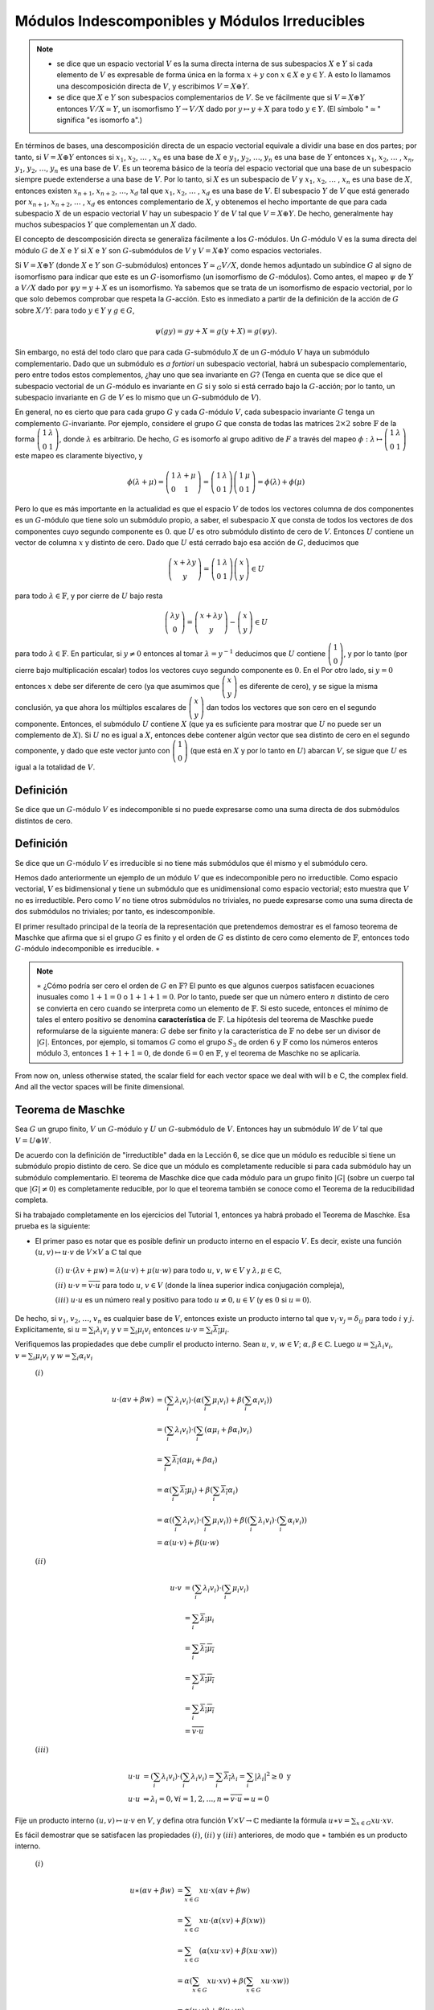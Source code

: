 Módulos Indescomponibles y Módulos Irreducibles
===============================================

.. note::

    - se dice que un espacio vectorial :math:`V` es la suma directa interna de sus subespacios :math:`X` e :math:`Y` si cada elemento de :math:`V` es expresable de forma única en la forma :math:`x + y` con :math:`x \in X` e :math:`y \in Y`. A esto lo llamamos una descomposición directa de :math:`V`, y escribimos :math:`V = X \oplus Y`.
    - se dice que :math:`X` e :math:`Y` son subespacios complementarios de :math:`V`. Se ve fácilmente que si :math:`V = X \oplus Y` entonces :math:`V / X \simeq Y`, un isomorfismo :math:`Y \to V / X` dado por :math:`y \mapsto y + X` para todo :math:`y \in Y`. (El símbolo ":math:`\simeq`" significa "es isomorfo a".)

En términos de bases, una descomposición directa de un espacio vectorial equivale a dividir una base en dos partes; por tanto, si :math:`V = X \oplus Y` entonces si :math:`x_{1}`, :math:`x_{2}`, :math:`\dots` , :math:`x_{n}` es una base de :math:`X` e :math:`y_{1}`, :math:`y_{2}`, :math:`\dots`, :math:`y_{n}` es una base de :math:`Y`  entonces :math:`x_{1}`, :math:`x_{2}`, :math:`\dots` , :math:`x_{n}`, :math:`y_{1}`, :math:`y_{2}`, :math:`\dots`, :math:`y_{n}` es una base de :math:`V`. Es un teorema básico de la teoría del espacio vectorial que una base de un subespacio siempre puede extenderse a una base de :math:`V`. Por lo tanto, si :math:`X` es un subespacio de :math:`V` y :math:`x_{1}`, :math:`x_{2}`, :math:`\dots` , :math:`x_{n}` es una base de :math:`X`, entonces existen :math:`x_{n + 1}`, :math:`x_{n + 2}`, :math:`\dots`, :math:`x_{d}` tal que :math:`x_{1}`, :math:`x_{2}`, :math:`\dots` , :math:`x_{d}` es una base de :math:`V`. El subespacio :math:`Y` de :math:`V` que está generado por :math:`x_{n + 1}`, :math:`x_{n + 2}`, :math:`\dots` , :math:`x_{d}` es entonces complementario de :math:`X`, y obtenemos el hecho importante de que para cada subespacio :math:`X` de un espacio vectorial :math:`V` hay un subespacio :math:`Y` de :math:`V` tal que :math:`V = X \oplus Y`. De hecho, generalmente hay muchos subespacios :math:`Y` que complementan un :math:`X` dado.

El concepto de descomposición directa se generaliza fácilmente a los :math:`G`-módulos. Un :math:`G`-módulo V es la suma directa del módulo :math:`G` de :math:`X` e :math:`Y` si :math:`X` e :math:`Y` son :math:`G`-submódulos de :math:`V` y :math:`V = X \oplus Y` como espacios vectoriales.

Si :math:`V = X \oplus Y` (donde :math:`X` e :math:`Y` son :math:`G`-submódulos) entonces :math:`Y \simeq_{G} V / X`, donde hemos adjuntado un subíndice :math:`G` al signo de isomorfismo para indicar que este es un :math:`G`-isomorfismo (un isomorfismo de :math:`G`-módulos). Como antes, el mapeo :math:`\psi` de :math:`Y` a :math:`V/X` dado por :math:`\psi y = y + X` es un isomorfismo. Ya sabemos que se trata de un isomorfismo de espacio vectorial, por lo que solo debemos comprobar que respeta la :math:`G`-acción. Esto es inmediato a partir de la definición de la acción de :math:`G` sobre :math:`X/Y`: para todo :math:`y \in Y` y :math:`g\in G`,

.. math::

    \psi (gy) = gy + X = g(y + X) = g(\psi y).

Sin embargo, no está del todo claro que para cada :math:`G`-submódulo :math:`X` de un :math:`G`-módulo :math:`V` haya un submódulo complementario. Dado que un submódulo es *a fortiori* un subespacio vectorial, habrá un subespacio complementario, pero entre todos estos complementos, ¿hay uno que sea invariante en :math:`G`? (Tenga en cuenta que se dice que el subespacio vectorial de un :math:`G`-módulo es invariante en :math:`G` si y solo si está cerrado bajo la :math:`G`-acción; por lo tanto, un subespacio invariante en :math:`G` de :math:`V` es lo mismo que un :math:`G`-submódulo de :math:`V`).

En general, no es cierto que para cada grupo :math:`G` y cada :math:`G`-módulo :math:`V`, cada subespacio invariante :math:`G` tenga un complemento :math:`G`-invariante. Por ejemplo, considere el grupo :math:`G` que consta de todas las matrices :math:`2 \times 2` sobre :math:`\mathbb{F}` de la forma :math:`\left(\begin{matrix}1&\lambda\\0&1\end{matrix}\right)`, donde :math:`\lambda` es arbitrario. De hecho, :math:`G` es isomorfo al grupo aditivo de :math:`F` a través del mapeo :math:`\phi : \lambda \mapsto \left(\begin{matrix}1&\lambda\\0&1\end{matrix}\right)` este mapeo es claramente biyectivo, y

.. math::

    \phi (\lambda + \mu) = \left(\begin{matrix}1&\lambda + \mu\\0&1\end{matrix}\right) = \left(\begin{matrix}1&\lambda\\0&1\end{matrix}\right)  \left(\begin{matrix}1&\mu\\0&1\end{matrix}\right) = \phi (\lambda) + \phi (\mu)

Pero lo que es más importante en la actualidad es que el espacio :math:`V` de todos los vectores columna de dos componentes es un :math:`G`-módulo que tiene solo un submódulo propio, a saber, el subespacio :math:`X` que consta de todos los vectores de dos componentes cuyo segundo componente es :math:`0`. que :math:`U` es otro submódulo distinto de cero de :math:`V`. Entonces :math:`U` contiene un vector de columna :math:`x` y distinto de cero. Dado que :math:`U` está cerrado bajo esa acción de :math:`G`, deducimos que


.. math::

    \left(\begin{matrix}x + \lambda y\\ y\end{matrix}\right) =  \left(\begin{matrix}1 & \lambda\\ 0 & 1\end{matrix}\right) \left(\begin{matrix} x\\ y\end{matrix}\right)\in U


para todo :math:`\lambda \in \mathbb{F}`, y por cierre de :math:`U` bajo resta

.. math::

    \left(\begin{matrix}\lambda y\\ 0\end{matrix}\right) = \left(\begin{matrix}x + \lambda y\\ y\end{matrix}\right) - \left(\begin{matrix} x\\ y\end{matrix}\right)\in U


para todo :math:`\lambda \in \mathbb{F}`. En particular, si :math:`y \not= 0` entonces al tomar :math:`\lambda = y^{−1}` deducimos que :math:`U` contiene :math:`\left(\begin{matrix}1\\0\end{matrix}\right)`, y por lo tanto (por cierre bajo multiplicación escalar) todos los vectores cuyo segundo componente es :math:`0`. En el Por otro lado, si :math:`y = 0` entonces :math:`x` debe ser diferente de cero (ya que asumimos que :math:`\left(\begin{matrix}x\\y\end{matrix}\right)` es diferente de cero), y se sigue la misma conclusión, ya que ahora los múltiplos escalares de :math:`\left(\begin{matrix}x\\y\end{matrix}\right)` dan todos los vectores que son cero en el segundo componente. Entonces, el submódulo :math:`U` contiene :math:`X` (que ya es suficiente para mostrar que :math:`U` no puede ser un complemento de :math:`X`). Si :math:`U` no es igual a :math:`X`, entonces debe contener algún vector que sea distinto de cero en el segundo componente, y dado que este vector junto con :math:`\left(\begin{matrix}1\\0\end{matrix}\right)` (que está en :math:`X` y por lo tanto en :math:`U`) abarcan :math:`V`, se sigue que :math:`U` es igual a la totalidad de :math:`V`.

Definición
-----------------

Se dice que un :math:`G`-módulo :math:`V` es indecomponible si no puede expresarse como una suma directa de dos submódulos distintos de cero.

Definición
----------------------------

Se dice que un :math:`G`-módulo :math:`V` es irreducible si no tiene más submódulos que él mismo y el submódulo cero.

Hemos dado anteriormente un ejemplo de un módulo :math:`V` que es indecomponible pero no irreductible. Como espacio vectorial, :math:`V` es bidimensional y tiene un submódulo que es unidimensional como espacio vectorial; esto muestra que :math:`V` no es irreductible. Pero como :math:`V` no tiene otros submódulos no triviales, no puede expresarse como una suma directa de dos submódulos no triviales; por tanto, es indescomponible.

El primer resultado principal de la teoría de la representación que pretendemos demostrar es el famoso teorema de Maschke que afirma que si el grupo :math:`G` es finito y el orden de :math:`G` es distinto de cero como elemento de :math:`\mathbb{F}`, entonces todo :math:`G`-módulo indecomponible es irreducible. :math:`\ast`


.. note::

    :math:`\ast` ¿Cómo podría ser cero el orden de :math:`G`  en :math:`\mathbb{F}`? El punto es que algunos cuerpos satisfacen ecuaciones inusuales como :math:`1 + 1 = 0` o :math:`1 + 1 + 1 = 0`. Por lo tanto, puede ser que un número entero :math:`n` distinto de cero se convierta en cero cuando se interpreta como un elemento de :math:`\mathbb{F}`. Si esto sucede, entonces el mínimo de tales el entero positivo se denomina **característica** de :math:`\mathbb{F}`. La hipótesis del teorema de Maschke puede reformularse de la siguiente manera: :math:`G` debe ser finito y la característica de :math:`\mathbb{F}` no debe ser un divisor de :math:`|G|`. Entonces, por ejemplo, si tomamos :math:`G` como el grupo :math:`S_{3}` de orden :math:`6` y :math:`\mathbb{F}` como los números enteros módulo :math:`3`, entonces :math:`1 + 1 + 1 = 0`, de donde :math:`6 = 0` en :math:`\mathbb{F}`, y el teorema de Maschke no se aplicaría.

From now on, unless otherwise stated, the scalar field for each vector space we deal with will b e C, the complex field. And all the vector spaces will be finite dimensional.

Teorema de Maschke
---------------------

Sea :math:`G` un grupo finito, :math:`V` un :math:`G`-módulo y :math:`U` un :math:`G`-submódulo de :math:`V`. Entonces hay un submódulo :math:`W` de :math:`V` tal que :math:`V = U \oplus W`.


De acuerdo con la definición de "irreductible" dada en la Lección 6, se dice que un módulo es reducible si tiene un submódulo propio distinto de cero. Se dice que un módulo es completamente reducible si para cada submódulo hay un submódulo complementario. El teorema de Maschke dice que cada módulo para un grupo finito :math:`|G|` (sobre un cuerpo tal que :math:`|G|\not = 0`) es completamente reducible, por lo que el teorema también se conoce como el Teorema de la reducibilidad completa.

Si ha trabajado completamente en los ejercicios del Tutorial 1, entonces ya habrá probado el Teorema de Maschke. Esa prueba es la siguiente:

- El primer paso es notar que es posible definir un producto interno en el espacio :math:`V`. Es decir, existe una función :math:`(u, v) \mapsto u \cdot v` de :math:`V \times V` a :math:`\mathbb{C}` tal que

    :math:`(i)` :math:`u \cdot (\lambda v + \mu w) = \lambda (u \cdot v) + \mu (u \cdot w)` para todo :math:`u`, :math:`v`, :math:`w \in V` y :math:`\lambda, \mu \in \mathbb{C}`,
    
    :math:`(ii)` :math:`u \cdot v = \overline{v \cdot u}` para todo :math:`u`, :math:`v \in V` (donde la línea superior indica conjugación compleja),
    
    :math:`(iii)` :math:`u \cdot u` es un número real y positivo para todo :math:`u \not = 0, u\in V` (y es :math:`0` si :math:`u = 0`).

De hecho, si :math:`v_{1}`, :math:`v_{2}`, :math:`\dots`, :math:`v_{n}` es cualquier base de :math:`V`, entonces existe un producto interno tal que :math:`v_{i} \cdot v_{j} = \delta_{ij}` para todo :math:`i` y :math:`j`. Explícitamente, si :math:`u = \sum_{i} \lambda_{i}v_{i}` y :math:`v = \sum_{i} \mu_{i}v_{i}` entonces :math:`u \cdot v = \sum_{i} \overline{\lambda_{i}}\mu_{i}`.


Verifiquemos las propiedades que debe cumplir el producto interno. Sean :math:`u`, :math:`v`, :math:`w \in V`; :math:`\alpha, \beta \in \mathbb{C}`. Luego :math:`u = \sum_{i} \lambda_{i}v_{i}`, :math:`v = \sum_{i} \mu_{i}v_{i}` y :math:`w = \sum_{i} \alpha_{i}v_{i}`


    :math:`(i)`
        
        .. math::

            \begin{align}
                u \cdot \left(\alpha v+\beta w\right) &= \left(\sum_{i} \lambda_{i}v_{i}\right)\cdot \left(\alpha\left(\sum_{i} \mu_{i}v_{i}\right)+\beta \left(\sum_{i} \alpha_{i}v_{i}\right)\right)                                                               \\
                                                      &= \left(\sum_{i} \lambda_{i}v_{i}\right)\cdot\left(\sum_{i} \left(\alpha \mu_{i}+ \beta \alpha_{i}\right)v_{i}\right)                                                                                             \\
                                                      &= \sum_{i} \overline{\lambda_{i}}\left(\alpha \mu_{i} + \beta \alpha_{i}\right)                                                                                                                               \\
                                                      &= \alpha\left(\sum_{i} \overline{\lambda_{i}}\mu_{i}\right) + \beta \left(\sum_{i} \overline{\lambda_{i}}\alpha_{i}\right)                                                                                    \\
                                                      &= \alpha\left(\left(\sum_{i} \lambda_{i}v_{i}\right) \cdot \left(\sum_{i} \mu_{i}v_{i}\right)\right) + \beta \left(\left(\sum_{i} \lambda_{i}v_{i}\right) \cdot \left(\sum_{i} \alpha_{i}v_{i}\right)\right)  \\
                                                      &= \alpha\left(u \cdot v\right) + \beta \left(u \cdot w\right)
            \end{align}                                        

    :math:`(ii)`

        .. math::

            \begin{align}
                u \cdot v &= \left(\sum_{i} \lambda_{i}v_{i}\right)\cdot \left(\sum_{i} \mu_{i}v_{i}\right)   \\
                          &= \sum_{i} \overline{\lambda_{i}} \mu_{i}                                          \\
                          &= \overline{\overline{\sum_{i} \overline{\lambda_{i}} \mu_{i}}}                    \\
                          &= \overline{\sum_{i} \overline{\overline{\lambda_{i}} \mu_{i}}}                    \\
                          &= \overline{\sum_{i} \lambda_{i} \overline{\mu_{i}}}                               \\
                          &= \overline{v \cdot u}
            \end{align}   

    :math:`(iii)`

        .. math::

            \begin{align}
                u \cdot u &= \left(\sum_{i} \lambda_{i}v_{i}\right)\cdot \left(\sum_{i} \lambda_{i}v_{i}\right) = \sum_{i} \overline{\lambda_{i}} \lambda_{i} = \sum_{i} |\lambda_{i}|^{2} \geq 0 \text{ y } \\
                u \cdot u &  \Leftrightarrow \lambda_{i} = 0, \forall i=1,2,\dots,n \Leftrightarrow  \overline{v \cdot u} \Leftrightarrow u=0
            \end{align} 



Fije un producto interno :math:`(u, v) \mapsto u \cdot v` en :math:`V`, y defina otra función :math:`V \times V \to \mathbb{C}` mediante la fórmula :math:`u \ast v = \sum_{x\in G} xu \cdot xv`.

Es fácil demostrar que se satisfacen las propiedades :math:`(i)`, :math:`(ii)` y :math:`(iii)` anteriores, de modo que :math:`\ast` también es un producto interno.

    :math:`(i)`

        .. math::

            \begin{align}
                u \ast \left(\alpha v+\beta w\right) &= \sum_{x\in G} xu\cdot x\left(\alpha v + \beta w\right)                                              \\
                                                     &= \sum_{x\in G} xu\cdot \left(\alpha \left(xv\right) + \beta \left(xw\right)\right)                   \\
                                                     &= \sum_{x\in G}\left( \alpha (xu\cdot xv) +\beta (xu\cdot xw) \right)                                 \\
                                                     &= \alpha \left( \sum_{x\in G} xu\cdot xv \right) +\beta \left(\sum_{x\in G} xu\cdot xw)\right)        \\                              \\
                                                     &= \alpha(u \ast v) + \beta (u \ast w)
            \end{align} 

    :math:`(ii)`

        .. math::

            \begin{align}
                u \ast v &= \sum_{ x\in G} xu\cdot xv                                       \\
                          &= \overline{ \overline{\sum_{x\in G} xu\cdot xv }}                  \\
                          &= \overline{ \sum_{x\in G} \overline{ xu\cdot xv }}                 \\
                          &= \overline{ \sum_{i} \lambda_{i} \overline{\mu_{i}}}               \\
                          &= \overline{v \cdot u}
            \end{align} 

    :math:`(iii)`

        .. math::

            \begin{align}
                u \ast u &= \sum_{x\in G} xu \cdot xu = \sum_{i} || xu ||^{2} \geq 0 \text{ y } \\
                u \ast u &  \Leftrightarrow ||xu|| = 0, \forall x \in G \Leftrightarrow  xu = 0 \forall x\in G (\text{en particular para } x=1) \Leftrightarrow u=0.
            \end{align} 

Además, es :math:`G`-invariante, en el sentido de que :math:`gu \ast gv = u \ast v` para todo :math:`u`, :math:`v \in V` y todo :math:`g\in G`, ya que

.. math::

    gu \ast gv = \sum_{x\in G} x(gu) \cdot x(gv) = \sum_{x\in G}(xg)u \cdot (xg)v =\sum_{y\in G} yu \cdot yv = u \ast v

(donde hemos utilizado el hecho de que cuando :math:`x` atraviesa todos los elementos de :math:`G`, también lo hace :math:`y = xg`, ya que :math:`x \mapsto xg` es una biyección :math:`G \to G`). Ahora definimos :math:`W` como el complemento ortogonal de :math:`U` relativo a este nuevo producto interno:

.. math::
    
    W = U^{\bot} = \{v \in V | u \ast v = 0 \text{ para todo } u \in U\}.
    
Entonces :math:`V = U \oplus W`. (Es una propiedad general de los espacios de producto internos que si :math:`U` es cualquier subespacio, entonces todo el espacio es la suma directa :math:`U \oplus U^{\bot}`.) Solo tenemos que demostrar que :math:`W` es un :math:`G`-submódulo de :math:`V`, y como ya sabemos que es un subespacio solo tenemos que demostrar que si :math:`w ∈ W` y :math:`g\in G` entonces :math:`gw \in W`. Pero esto es fácil: si :math:`u \in U` entonces :math:`u \ast gw = g^{−1}u \ast w = 0` ya que :math:`w \in U^{\bot}` y :math:`g^{−1}u \in U` (ya que :math:`U` es un :math:`G`-módulo); por tanto, :math:`gw \in U^{\bot}` (ya que :math:`u 'ast gw = 0` para todo :math:`u\in U`).

La idea clave en esta demostración es crear un objeto :math:`G`-invariante, en este caso un producto interno, sumando las transformadas :math:`G` de un objeto arbitrario. Este es un tema que se repetirá en varios puntos de este curso. A menudo, además de sumar sobre :math:`G`, dividimos por :math:`| G |`, de modo que el proceso puede considerarse como un promedio de los efectos de los elementos de :math:`G`. Ahora daremos una segunda prueba del teorema de Maschke; esta prueba puede aplicarse sin cambios si el cuerpo complejo se reemplaza por cualquier cuerpo en el que :math:`| G | \not = 0`. La idea clave de promediar permanece.


Dado el :math:`G`-módulo :math:`V` y el submódulo :math:`U`, elija un subespacio vectorial arbitrario :math:`Z` de :math:`V` que sea complementario a :math:`U`. Por lo tanto, como espacio vectorial :math:`V = U \oplus Z`, pero esto generalmente no será una descomposición del :math:`G`-módulo. Ahora, para cada :math:`z \in Z` y :math:`g\in G`, el elemento :math:`gz \in V` se puede dividir de manera única en un componente en :math:`U` y un componente en :math:`Z`; para que podamos escribir

.. math::

    \begin{equation}
        gz = \tau gz + \sigma gz\hspace{3cm} (1)
    \end{equation}

donde :math:`\tau_{g}: Z \to U` y :math:`\sigma_{g}: Z \to Z` son mapas lineales. Tenga en cuenta que tomando :math:`g = 1` da :math:`gz = z`; por tanto, :math:`\tau_{1}z = 0` y :math:`\sigma_{1}z = z`.

Sea :math:`h \in  G` y aplicando :math:`h` a ambos lados de la Ecuación :math:`(1)` y compare el resultado con la ecuación obtenida al reemplazar :math:`g` por :math:`hg` en la Ecuación :math:`(1)`:

.. math::
    
    \begin{align}
        \tau_{hg}z + \sigma_{hg}z &= (hg)z = h(gz) \\
                                  &= h(\tau_{g}z + \sigma_{g}z) \\
                                  &= h(\tau_{g}z) + h(\sigma_{g}z) \\
                                  &= h(\tau_{g}z) + (\tau_{h}(\sigma_{g}z) + \sigma_{h}(\sigma_{g}z))\hspace{2cm}(2)
    \end{align}

donde en el último paso hemos aplicado la Ecuación :math:`(1)` con :math:`g` reemplazar por :math:`h` y :math:`z` por :math:`\sigma_{g}z`. Dado que :math:`\tau_{g}z \in U` y :math:`U` es un :math:`G`-submódulo, se deduce que :math:`h (\tau_{g}z) \in U`, por lo que comparando los componentes :math:`U` y :math:`Z` de la primera y última expresión en la Ecuación :math:`(2)` da

.. math::

    \tau_{hg}z = h(\tau_{g}z) + \tau_{h}(\sigma_{g}z)\hspace{3cm} (3)

así como :math:`\sigma_{hg}z = \sigma_{h} (\sigma_{g}z)`. Tenga en cuenta que tomando :math:`h = g^{−1}` aquí se obtiene que :math:`\sigma_{(g^{−1})} = \sigma_{g}^{− 1}`, ya que :math:`\sigma_{1} = id`, y si ahora reemplazamos :math:`z` por :math:`\sigma_{g}^{− 1} z = \sigma_{hg}^{−1} (\sigma_{h}z)` en la Ecuación :math:`(3)` obtenemos

.. math::

    \tau_{hg}(\sigma_{hg}^{−1}(\sigma_{h}z)) = h(\tau_{g}(\sigma_{g}^{−1}z)) + \tau_{h}z. \hspace{2cm}(4)

Es la Ecuación :math:`(4)` a la que aplicamos la idea de promediar: sumarlo sobre todo :math:`g \in G` da

.. math::

    \sum_{g\in G} \tau_{hg}(\sigma_{hg}^{−1}(\sigma_{h}z)) = h\left(\sum_{g\in G} \tau_{g} (\sigma_{g}^{−1}z)\right) + |G|\tau_{h}z,

y ahora dividiendo por :math:`|G|` da

.. math::

    \eta (\sigma_{h}z) = h(\eta z) + \eta_{h}z,\hspace{2cm}(5)

donde hemos definido :math:`\eta: Z \to U` por

.. math::

    \eta z = \frac{1}{|G|} \sum_{g\in G} \tau_{g} (\sigma_{g}^{−1}z).

(El punto crucial es que si :math:`h \in G` es fijo, entonces :math:`\eta z' = \frac{1}{|G|} \sum_{g\in G} \tau_{hg} (\sigma_{hg}^{−1}z')` para todo :math:`z' \in Z`, ya que hg atraviesa todos los elementos de :math:`G` como lo hace :math:`g`.)

Sea :math:`W = \{z + \eta z | z \in Z \}`, y sea :math:`w \in W` arbitrario. Elija :math:`z \in Z` tal que :math:`w = z + \eta z`. Entonces para todo :math:`h \in G`,

.. math::

    hw = hz + h(\eta z) = hz + (\eta(\sigma_{h}z) − \tau_{h}z)

(por la Ecuación :math:`(5)`), y ahora usando la Ecuación :math:`(1)` deducimos que

.. math::

    hw = \sigma_{h}z + \eta(\sigma_{h}z) \in W.


Dado que esto es válido para todo :math:`w \in W` y :math:`h \in G`, hemos demostrado que :math:`W` está cerrado bajo la :math:`G`-acción . También es un subespacio vectorial de :math:`V` ya que es la imagen del mapa lineal :math:`z \mapsto z + \eta z` de :math:`Z` a :math:`V`. Por lo tanto, :math:`W` es un submódulo :math:`G` de :math:`V`. Si :math:`v \in V` entonces, para algunos :math:`u \in U` y :math:`z \in Z`,

.. math::

    v = u + z = (u − \eta z) + (z + \eta z) \in U + W,

ya que :math:`\eta z \in U` y :math:`z + \eta z \in W`. Además, :math:`U \cap W = \{0\}`, ya que si :math:`u \in U` y :math:`u = z + \eta z` para algún :math:`z \in Z` entonces

.. math::

    z = u − \eta z \in U \cap Z = \{0\},

mostrando que :math:`z = 0` y, por tanto, :math:`u = 0`. Por tanto, el submódulo :math:`W` es complementario de :math:`U`, como se requiere.



Como siempre en este tema, es posible reformular las demostraciones usando matrices en lugar de transformaciones lineales. A veces, los resultados se vuelven más fáciles de entender de esta manera y, a veces, más difíciles. Y, a menudo, diferentes personas no están de acuerdo sobre cuál es más fácil. De todos modos, repasemos la prueba anterior en términos de matriz. Comenzamos eligiendo una base :math:`v_{1}`, :math:`v_{2}`,:math:`\dots` , :math:`v_{n}` para el submódulo :math:`U` de :math:`V`, y luego extendiéndolo a una base :math:`v_{1}`, :math:`v_{2}`,:math:`\dots` , :math:`v_{n+m}` de V. Para :math:`g \in G` sea :math:`Qg` la matriz :math:`(n + m) \times (n + m)` cuya :math:`(i, j)`-ésima entrada :math:`Q_{ij}g` está definida por

.. math::

    gv_{j} = \sum{i=1}^{n+m}(Q_{ij}g)v_{i}.

Es decir, sea :math:`Qg` es la matriz de la transformación :math:`v \mapsto gv` relativa a nuestra base elegida. Observe que si :math:`1 \leq j \leq n` entonces :math:`v_{j} \in U` y entonces :math:`gv_{j} \in U`, y se sigue que :math:`gv_{j}` es una combinación lineal de :math:`v_{1}`, :math:`v_{2}`,:math:`\dots` , :math:`v_{n}`. Por tanto, los coeficientes :math:`Q_{ij}g` son cero para :math:`n + 1 \leq i \leq n + m` y :math:`1 \leq j \leq n`. Entonces tenemos una descomposición en bloque de la matriz sea :math:`Qg` como

    Qg = \left(\begin{matrix}Rg & Tg\\ 0 & Sg\end{matrix}\right)  \text{ para todo } g \in G

donde :math:`Rg` y :math:`Sg` son matrices respectivamente :math:`n \times n` y :math:`m \times m`, y :math:`Tg` es :math:`n \times m`. Esto puede verse como la versión matricial de reducibilidad; más precisamente, una representación matricial de :math:`G` es reducible si es equivalente a una representación matricial que tiene una estructura de bloque como en la Ecuación :math:`(8)`. Si el subespacio de :math:`V` generado por :math:`v_{n+1}`, :math:`v_{n+2}`, :math:`\dots` , :math:`v_{m}` fuera un :math:`G`-submódulo, entonces :math:`gv_{n + j}` sería una combinación lineal de :math:`v_{n+1}`, :math:`v_{n+2}`, :math:`\dots` , :math:`v_{m}`, y los coeficientes :math:`Q_{ij}g` serían cero para :math:`i \leq n` y :math:`j \geq n`; la matriz :math:`Tg` sería :math:`0` para todo :math:`g`. Por tanto, una representación matricial es descomponible si es equivalente a una de la forma :math:`g \mapsto \left(\begin{matrix}Rg & Tg\\ 0 & Sg\end{matrix}\right)`, y la forma matricial del teorema de Maschke es que una representación de la forma dada por la Ecuación :math:`(8)` es equivalente a una representación de la misma forma con todos los :math:`Tg` cero.

Dado que :math:`Rg` tiene :math:`(i, j)`-ésima entrada :math:`Q_{ij}g` para :math:`i`, :math:`j \in \{1, 2 ,\dots , n\}` vemos que :math:`Rg` es la matriz relativa a :math:`v_{1}`, :math:`v_{2}`, :math:`\dots` , :math:`v_{n}` de la transformación :math:`u \mapsto gu` de :math:`U`. Note también que :math:`v_{n + 1} + U`, :math:`v_{n + 2} + U` ,:math:`\dots` , :math:`v_{n + m} + U` es una base para el módulo de cociente :math:`V/U`, y dado que

.. math::

    g(v_{n+j} + U) = \left(\sum_{i =1}^{n+m} (Q_{i,n+j-g)v_{i}\right) + U = \sum_{i =1}^{m}(Q_{n+i,n+j}g)(v_{n+i} + U),

y :math:`Q_{n + i, n + j}g` es la :math:`(i, j)`-ésima entrada de :math:`Sg`, vemos que :math:`Sg` es la matriz de :math:`v + U \mapsto g(v + U)` en relación con la base anterior de :math:`V/U`.


Dado que :math:`g \mapsto Qg` es una representación matricial de :math:`G`, la Ecuación :math:`(8)` da

.. math::


    \begin{align}
        \left(\begin{matrix}R(hg) & T(hg)\\ 0 & S(hg) \end{matrix}\right) &= Q(hg)                                                           \\
                        &= (Qg)(Qh)                                                                                                          \\
                        &= \left(\begin{matrix}Rh & Th\\ 0 & Sh \end{matrix}\right)\left(\begin{matrix}Rg & Tg\\ 0 & Sg \end{matrix}\right)  \\
                        &= \left(\begin{matrix}(Rh)(Rg) & (Rh)(Tg)+(Th)(Sg)\\ 0 & (Sh)(Sg) \end{matrix}\right),
    \end{align}

que confirma las fórmulas :math:`R(hg) = (Rh)(Rg)` y :math:`S(hg) = (Sh)(Sg)` (que ya sabíamos ya que :math:`R` y :math:`S` son versiones matriciales de las representaciones de :math:`G` en :math:`U` y :math:`V/U` ), y también nos permite deducir que :math:`T(hg) = (Rh)(T g) + (T h)(Sg)`. Por lo tanto, a la derecha multiplicando por :math:`(Sg)^{−1} = S(hg){−1}(Sh)`,

.. math::

    (T(hg)S(hg))^{−1}(Sh) = (Rh)((T g)(Sg)^{−1}) + Th,\hspace{3cm}(9)

que es la matriz análoga de Ecuación :math:`(4)`. Promediando sobre :math:`g \in G` esto da

.. math::

    E(Sh) = (Rh)E + Th \text{ para todo }h \in G,

donde hemos definido :math:`E =\frac{1}{| G |} \sum_{g\in G} (Tg) (Sg)^{−1}`. Por lo tanto, obtenemos la siguiente ecuación matricial:

.. math::

    \left(\begin{matrix}Rh & Th\\ 0 & Sh \end{matrix}\right)\left(\begin{matrix}I & E\\ 0 & I \end{matrix}\right) = \left(\begin{matrix}I & E\\ 0 & I \end{matrix}\right)\left(\begin{matrix}Rh & 0\\ 0 & Sh \end{matrix}\right) \text{ para todo }h \in G.

Equivalentemente

.. math::

    \left(\begin{matrix}I & E\\ 0 & I \end{matrix}\right)^{-1}\left(\begin{matrix}Rh & Th\\ 0 & Sh \end{matrix}\right)\left(\begin{matrix}I & E\\ 0 & I \end{matrix}\right) = \left(\begin{matrix}Rh & 0\\ 0 & Sh \end{matrix}\right) \text{ para todo }h \in G.

de modo que la representación :math:`Q` sea equivalente a la suma diagonal de las representaciones :math:`R` y :math:`S`, según queríamos.

Habiendo hecho el Teorema de Maschke, procedamos inmediatamente al otro teorema principal de este curso: el Lema de Schur. Llamarlo Lema, como es tradicional, contradice su importancia. Pero como corresponde a un Lema, su demostración es fácil.

.. _version-uno:

Lema de Schur (Versión 1).
-----------------------------

Sean :math:`U`, :math:`V` dos :math:`G`-módulos irreducibles y :math:`\phi: U \to V` un :math:`G`-homomorfismo. Entonces :math:`\phi` es un :math:`G`-isomorfismo o el mapa cero.

**Demostración:**

Según parte del primer teorema del isomorfismo, :math:`ker \phi` es un :math:`G`-submódulo de :math:`U`. Pero:math:`U` es irreducible, por lo que no tiene submódulos propios no triviales. Por lo tanto, :math:`ker \phi = U` o :math:`ker \phi = \{0\}`.

- Si :math:`ker \phi = U` entonces :math:`\phi` es el mapa cero, que es una de las posibilidades permitidas en el enunciado del teorema.

- En el caso alternativo, :math:`\phi` es *inyectivo*, ya que :math:`ker \phi = \{0\}`. Ahora, otra parte del primer teorema del isomorfismo nos dice que :math:`im \phi` es un submódulo de :math:`V`, por lo que la irreductibilidad de :math:`V` nos dice que :math:`im \phi` es :math:`\{0\}` o :math:`V`. Si es :math:`\{0\}` entonces nuevamente :math:`\phi` debe ser el mapa cero, y como ya hemos excluido este caso, deducimos que :math:`im \phi = V`. Entonces :math:`\phi` es tanto *sobreyectiva* como *inyectiva*, y por lo tanto es un isomorfismo, como se requiere. :math:`^{\ast}` :\math:`\blacksquare`

.. note::

    :math:`\ast` Se me acaba de ocurrir que la definición de "irreductible" debería haber incorporado el supuesto de que un módulo irreducible tiene que ser distinto de cero. Asumiremos esto de ahora en adelante.

Por tanto, parecería que el Lema de Schur no es gran cosa. Sin embargo, dedicaremos bastante tiempo a derivar consecuencias y reformulaciones del resultado, muchas de las cuales son bastante sorprendentes. La verdad es que el supuesto de irreductibilidad es muy fuerte. Así, los módulos irreductibles son objetos bastante especiales y, como veremos, tienen algunas propiedades sorprendentes.

Primero, debemos derivar la forma matricial de la declaración anterior:

.. _version-dos:

Lema de Schur (Versión 2)
--------------------------------------

Sean :math:`R: G \to GL(n,\mathbb{F})` y :math:`S: G \to GL(m,\mathbb{F})` representaciones matriciales irreductibles de :math:`G`, y sea :math:`X` una matriz :math:`n \times m` que entrelaza :math:`R` y :math:`S`. Entonces :math:`X = 0` o :math:`X` es invertible.


Esto se sigue inmediatamente del :ref:`version-uno`, en vista de nuestra discusión de los :math:`G`-homomorfismos y las matrices entrelazadas en la Lección 5. Tenga en cuenta que, por supuesto, el caso :math:`G` invertible solo puede surgir si :math:`n = m` (que en términos de módulo dice que si :math:`U` y :math:`V` son isomorfos tienen la misma dimensión que :math:`\mathbb{F}`).

.. important::

    Cabe señalar que todo lo dicho hasta ahora es totalmente general. Nuestra suposición de que se puede prescindir de :math:`\mathbb{F} = \mathbb{C}`, el grupo :math:`G` no tiene que ser finito y los módulos :math:`U` y :math:`V` no tienen que ser de dimensión finita sobre :math:`\mathbb{F}`. Hemos usado solo el primer teorema del isomorfismo (y de hecho solo casos de eso) y la definición de irreductibilidad. Sin embargo, para el siguiente resultado, hacemos uso de la suposición de que el cuerpo es :math:`\mathbb{C}`.



Lema de Schur (Version 3)
--------------------------------------

Sea :math:`R: G \to GL (d, \mathbb{C})` una representación matricial irreducible de :math:`G`, y suponga que :math:`X` es una matriz a :math:`d \times d` tal que :math:`(Rg) X = X (Rg)` para todo :math:`g \in G`. Entonces :math:`X = \lambda I` para algunos :math:`\lambda \in \mathbb{C}`.

**Demostración:**

Elija :math:`\lambda` para que sea un valor propio de :math:`X`. Debido a que el campo fundamental es :math:`\mathbb{C}`, y todo polinomio no constante con coeficientes en :math:`\mathbb{C}` tiene una raíz en :math:`\mathbb{C}`, el polinomio característico de :math:`X` tiene al menos una raíz :math:`\lambda \in \mathbb{C}`, por lo que un :math:`\lambda` adecuado ciertamente existe. Por definición, det :math:`(X - \lambda I) = 0`, y la matriz :math:`X - \lambda I` no es invertible. Ahora para todo :math:`g \in G`,

.. math::

    (X − \lambda I)(Rg) = X(Rg) − \lambda(Rg) = (Rg)X − \lambda(Rg) = (Rg)(X − \lambda I),

ya que :math:`X` conmuta con cada :math:`Rg`. Por lo tanto, :math:`X - \lambda I` conmuta con cada :math:`Rg`, y según el :ref:`version-dos` anterior se deduce que :math:`X - \lambda I` es invertible o cero. Por la elección de :math:`\lambda` no es invertible; entonces :math:`X = \lambda I`, según sea necesario.

La versión modular de esta declaración es que si :math:`V` es un :math:`G`-módulo irreducible de dimensión finita sobre :math:`\mathbb{C}` y :math:`\phi: V \to V` es un :math:`G`-homomorfismo, entonces :math:`\phi` es un múltiplo escalar del mapa de identidad. La suposición aquí de que :math:`V` es de dimensión finita es necesaria ya que los espacios vectoriales de dimensión infinita admite operadores lineales que no tienen valores propios.

No habrá escapado a la atención del lector alerta que, en nuestra tercera forma del Lema de Schur, :math:`\mathbb{C}` podría ser reemplazado por cualquier campo algebraicamente cerrado.

